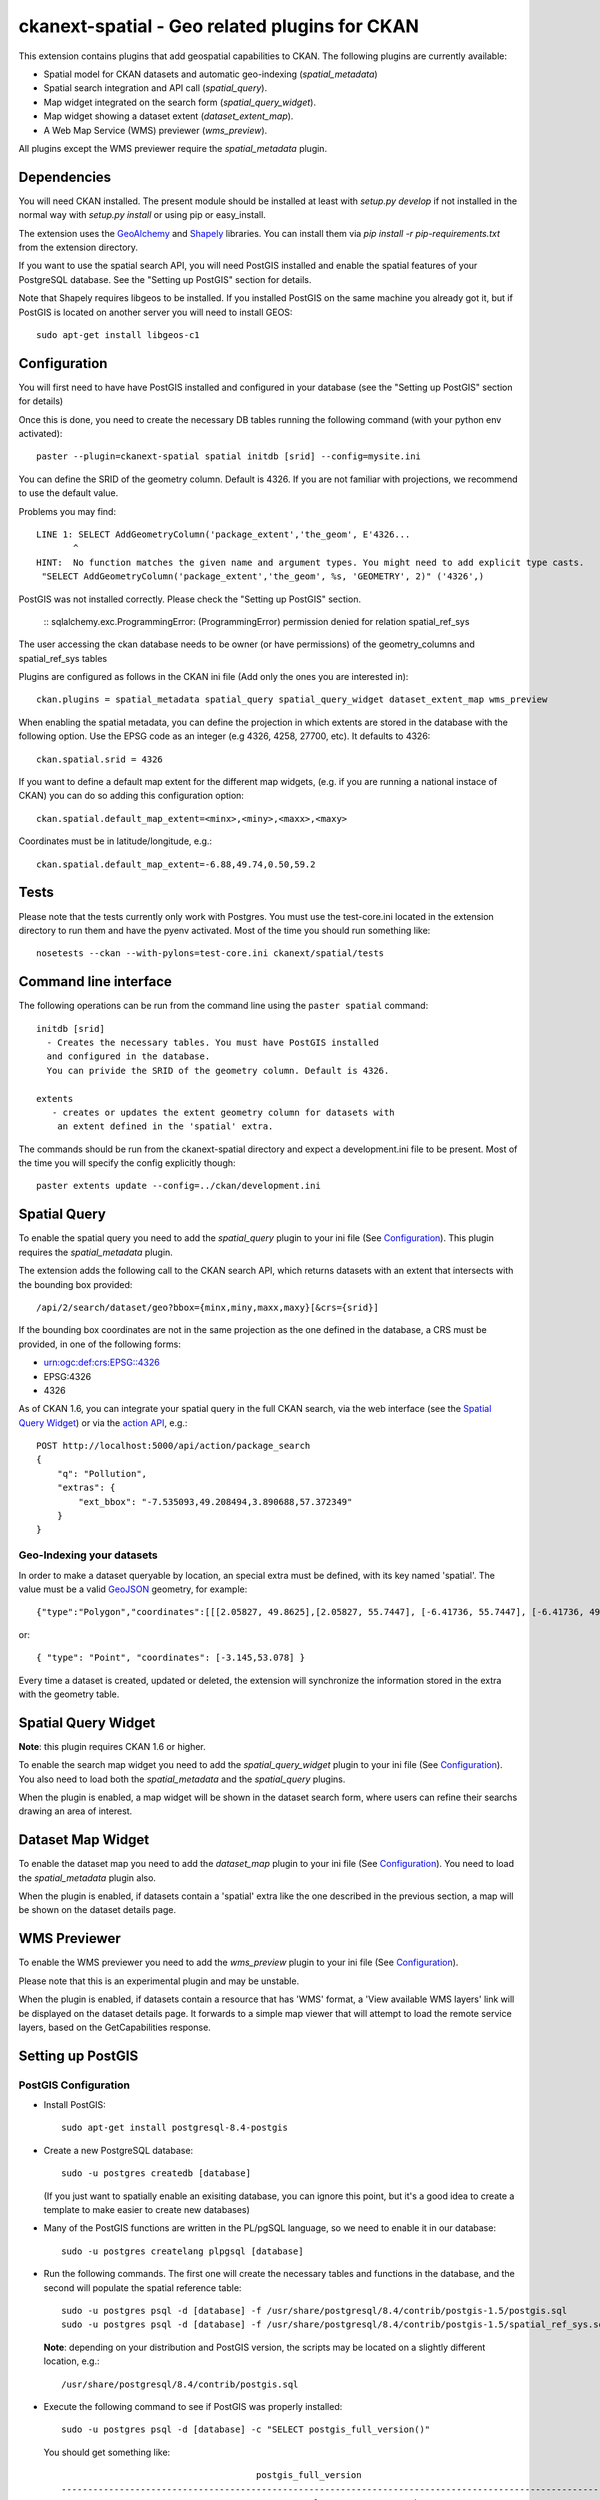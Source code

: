 ==============================================
ckanext-spatial - Geo related plugins for CKAN
==============================================

This extension contains plugins that add geospatial capabilities to CKAN.
The following plugins are currently available:

* Spatial model for CKAN datasets and automatic geo-indexing (`spatial_metadata`)
* Spatial search integration and API call (`spatial_query`).
* Map widget integrated on the search form (`spatial_query_widget`).
* Map widget showing a dataset extent (`dataset_extent_map`).
* A Web Map Service (WMS) previewer (`wms_preview`).

All plugins except the WMS previewer require the `spatial_metadata` plugin.


Dependencies
============

You will need CKAN installed. The present module should be installed at least
with `setup.py develop` if not installed in the normal way with
`setup.py install` or using pip or easy_install.

The extension uses the GeoAlchemy_ and Shapely_ libraries. You can install them
via `pip install -r pip-requirements.txt` from the extension directory.

.. _GeoAlchemy: http://www.geoalchemy.org
.. _Shapely: https://github.com/sgillies/shapely

If you want to use the spatial search API, you will need PostGIS installed
and enable the spatial features of your PostgreSQL database. See the
"Setting up PostGIS" section for details.

Note that Shapely requires libgeos to be installed. If you installed PostGIS on
the same machine you already got it, but if PostGIS is located on another server
you will need to install GEOS::

    sudo apt-get install libgeos-c1



Configuration
=============

You will first need to have have PostGIS installed and configured in your
database (see the "Setting up PostGIS" section for details)

Once this is done, you need to create the necessary DB tables running the
following command (with your python env activated)::

    paster --plugin=ckanext-spatial spatial initdb [srid] --config=mysite.ini

You can define the SRID of the geometry column. Default is 4326. If you
are not familiar with projections, we recommend to use the default value.

Problems you may find::

    LINE 1: SELECT AddGeometryColumn('package_extent','the_geom', E'4326...
           ^
    HINT:  No function matches the given name and argument types. You might need to add explicit type casts.
     "SELECT AddGeometryColumn('package_extent','the_geom', %s, 'GEOMETRY', 2)" ('4326',)

PostGIS was not installed correctly. Please check the "Setting up PostGIS" section.

    ::
    sqlalchemy.exc.ProgrammingError: (ProgrammingError) permission denied for relation spatial_ref_sys

The user accessing the ckan database needs to be owner (or have
permissions) of the geometry_columns and spatial_ref_sys tables


Plugins are configured as follows in the CKAN ini file (Add only the ones you
are interested in)::

    ckan.plugins = spatial_metadata spatial_query spatial_query_widget dataset_extent_map wms_preview

When enabling the spatial metadata, you can define the projection
in which extents are stored in the database with the following option. Use
the EPSG code as an integer (e.g 4326, 4258, 27700, etc). It defaults to
4326::

    ckan.spatial.srid = 4326

If you want to define a default map extent for the different map widgets,
(e.g. if you are running a national instace of CKAN) you can do so adding
this configuration option::

    ckan.spatial.default_map_extent=<minx>,<miny>,<maxx>,<maxy>

Coordinates must be in latitude/longitude, e.g.::

    ckan.spatial.default_map_extent=-6.88,49.74,0.50,59.2


Tests
=====

Please note that the tests currently only work with Postgres. You must use the
test-core.ini located in the extension directory to run them and have the pyenv
activated. Most of the time you should run something like::

    nosetests --ckan --with-pylons=test-core.ini ckanext/spatial/tests

Command line interface
======================

The following operations can be run from the command line using the
``paster spatial`` command::

      initdb [srid]
        - Creates the necessary tables. You must have PostGIS installed
        and configured in the database.
        You can privide the SRID of the geometry column. Default is 4326.

      extents
         - creates or updates the extent geometry column for datasets with
          an extent defined in the 'spatial' extra.

The commands should be run from the ckanext-spatial directory and expect
a development.ini file to be present. Most of the time you will specify
the config explicitly though::

        paster extents update --config=../ckan/development.ini


Spatial Query
=============

To enable the spatial query you need to add the `spatial_query` plugin to your
ini file (See `Configuration`_). This plugin requires the `spatial_metadata`
plugin.

The extension adds the following call to the CKAN search API, which returns
datasets with an extent that intersects with the bounding box provided::

    /api/2/search/dataset/geo?bbox={minx,miny,maxx,maxy}[&crs={srid}]

If the bounding box coordinates are not in the same projection as the one
defined in the database, a CRS must be provided, in one of the following
forms:

- urn:ogc:def:crs:EPSG::4326
- EPSG:4326
- 4326

As of CKAN 1.6, you can integrate your spatial query in the full CKAN
search, via the web interface (see the `Spatial Query Widget`_) or
via the `action API`__, e.g.::

    POST http://localhost:5000/api/action/package_search
    {
        "q": "Pollution",
        "extras": {
            "ext_bbox": "-7.535093,49.208494,3.890688,57.372349"
        }
    }

__ http://docs.ckan.org/en/latest/apiv3.html

Geo-Indexing your datasets
--------------------------

In order to make a dataset queryable by location, an special extra must
be defined, with its key named 'spatial'. The value must be a valid GeoJSON_
geometry, for example::

    {"type":"Polygon","coordinates":[[[2.05827, 49.8625],[2.05827, 55.7447], [-6.41736, 55.7447], [-6.41736, 49.8625], [2.05827, 49.8625]]]}

or::

    { "type": "Point", "coordinates": [-3.145,53.078] }

.. _GeoJSON: http://geojson.org

Every time a dataset is created, updated or deleted, the extension will synchronize
the information stored in the extra with the geometry table.


Spatial Query Widget
====================

**Note**: this plugin requires CKAN 1.6 or higher.

To enable the search map widget you need to add the `spatial_query_widget` plugin to your
ini file (See `Configuration`_). You also need to load both the `spatial_metadata`
and the `spatial_query` plugins.

When the plugin is enabled, a map widget will be shown in the dataset search form,
where users can refine their searchs drawing an area of interest.


Dataset Map Widget
==================

To enable the dataset map you need to add the `dataset_map` plugin to your
ini file (See `Configuration`_). You need to load the `spatial_metadata` plugin also.

When the plugin is enabled, if datasets contain a 'spatial' extra like the one
described in the previous section, a map will be shown on the dataset details page.


WMS Previewer
=============

To enable the WMS previewer you need to add the `wms_preview` plugin to your
ini file (See `Configuration`_).

Please note that this is an experimental plugin and may be unstable.

When the plugin is enabled, if datasets contain a resource that has 'WMS' format,
a 'View available WMS layers' link will be displayed on the dataset details page.
It forwards to a simple map viewer that will attempt to load the remote service
layers, based on the GetCapabilities response.



Setting up PostGIS
==================

PostGIS Configuration
---------------------

*   Install PostGIS::

        sudo apt-get install postgresql-8.4-postgis

*   Create a new PostgreSQL database::

        sudo -u postgres createdb [database]

    (If you just want to spatially enable an exisiting database, you can
    ignore this point, but it's a good idea to create a template to
    make easier to create new databases)

*   Many of the PostGIS functions are written in the PL/pgSQL language,
    so we need to enable it in our database::

        sudo -u postgres createlang plpgsql [database]

*   Run the following commands. The first one will create the necessary
    tables and functions in the database, and the second will populate
    the spatial reference table::

        sudo -u postgres psql -d [database] -f /usr/share/postgresql/8.4/contrib/postgis-1.5/postgis.sql
        sudo -u postgres psql -d [database] -f /usr/share/postgresql/8.4/contrib/postgis-1.5/spatial_ref_sys.sql

    **Note**: depending on your distribution and PostGIS version, the
    scripts may be located on a slightly different location, e.g.::

    /usr/share/postgresql/8.4/contrib/postgis.sql

*   Execute the following command to see if PostGIS was properly
    installed::

        sudo -u postgres psql -d [database] -c "SELECT postgis_full_version()"

    You should get something like::

                                             postgis_full_version
        ------------------------------------------------------------------------------------------------------
        POSTGIS="1.5.2" GEOS="3.2.2-CAPI-1.6.2" PROJ="Rel. 4.7.1, 23 September 2009" LIBXML="2.7.7" USE_STATS
        (1 row)

    Also, if you log into the database, you should see two tables,
    ``geometry_columns`` and ``spatial_ref_sys`` (and probably a view
    called ``geography_columns``).

    Note: This commands will create the two tables owned by the postgres
    user. You probably should make owner the user that will access the
    database from ckan::

        ALTER TABLE spatial_ref_sys OWNER TO [your_user];
        ALTER TABLE geometry_columns OWNER TO [your_user];

More information on PostGIS installation can be found here:

http://postgis.refractions.net/docs/ch02.html#PGInstall

Migrating to an existing PostGIS database
-----------------------------------------

If you are loading a database dump to an existing PostGIS database, you may
find errors like ::

    ERROR:  type "spheroid" already exists

This means that the PostGIS functions are installed, but you may need to
create the necessary tables anyway. You can force psql to ignore these
errors and continue the transaction with the ON_ERROR_ROLLBACK=on::

    sudo -u postgres psql -d [database] -f /usr/share/postgresql/8.4/contrib/postgis-1.5/postgis.sql -v ON_ERROR_ROLLBACK=on

You will still need to populate the spatial_ref_sys table and change the
tables permissions. Refer to the previous section for details on how to do
it.


Setting up a spatial table
--------------------------

**Note:** If you run the ``initdb`` command, the table was already created for
you. This section just describes what's going on for those who want to know
more.

To be able to store geometries and perform spatial operations, PostGIS
needs to work with geometry fields. Geometry fields should always be
added via the ``AddGeometryColumn`` function::

    CREATE TABLE package_extent(
        package_id text PRIMARY KEY
    );

    ALTER TABLE package_extent OWNER TO [your_user];

    SELECT AddGeometryColumn('package_extent','the_geom', 4326, 'POLYGON', 2);

This will add a geometry column in the ``package_extent`` table called
``the_geom``, with the spatial reference system EPSG:4326. The stored
geometries will be polygons, with 2 dimensions (The actual table on CKAN
uses the GEOMETRY type to support multiple geometry types).

Have a look a the table definition, and see how PostGIS has created
three constraints to ensure that the geometries follow the parameters
defined in the geometry column creation::

    # \d package_extent

       Table "public.package_extent"
       Column   |   Type   | Modifiers
    ------------+----------+-----------
     package_id | text     | not null
     the_geom   | geometry |
    Indexes:
        "package_extent_pkey" PRIMARY KEY, btree (package_id)
    Check constraints:
        "enforce_dims_the_geom" CHECK (st_ndims(the_geom) = 2)
        "enforce_geotype_the_geom" CHECK (geometrytype(the_geom) = 'POLYGON'::text OR the_geom IS NULL)
        "enforce_srid_the_geom" CHECK (st_srid(the_geom) = 4326)
